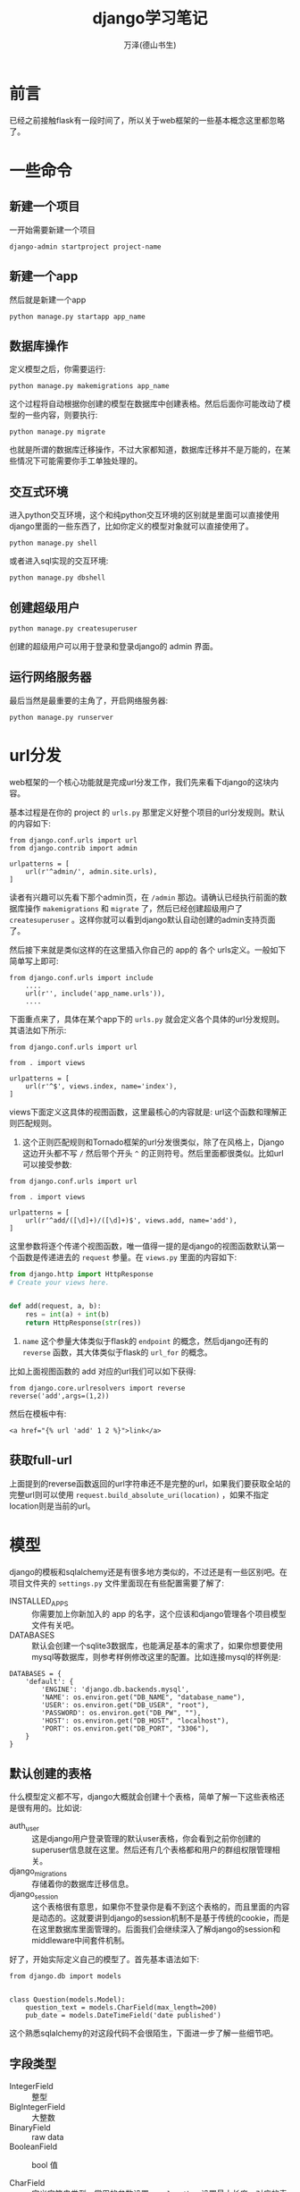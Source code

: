 #+LATEX_CLASS: article
#+LATEX_CLASS_OPTIONS:[11pt,oneside]
#+LATEX_HEADER: \usepackage{article}


#+TITLE: django学习笔记
#+AUTHOR: 万泽(德山书生)
#+CREATOR: wanze(<a href="mailto:a358003542@gmail.com">a358003542@gmail.com</a>)
#+DESCRIPTION: 制作者邮箱：a358003542@gmail.com


* 前言
已经之前接触flask有一段时间了，所以关于web框架的一些基本概念这里都忽略了。


* 一些命令
** 新建一个项目
一开始需要新建一个项目
#+BEGIN_EXAMPLE
django-admin startproject project-name
#+END_EXAMPLE

** 新建一个app
然后就是新建一个app
#+BEGIN_EXAMPLE
python manage.py startapp app_name 
#+END_EXAMPLE

** 数据库操作
定义模型之后，你需要运行:
#+BEGIN_EXAMPLE
python manage.py makemigrations app_name
#+END_EXAMPLE

这个过程将自动根据你创建的模型在数据库中创建表格。然后后面你可能改动了模型的一些内容，则要执行:

#+BEGIN_EXAMPLE
python manage.py migrate
#+END_EXAMPLE
也就是所谓的数据库迁移操作，不过大家都知道，数据库迁移并不是万能的，在某些情况下可能需要你手工单独处理的。

** 交互式环境
进入python交互环境，这个和纯python交互环境的区别就是里面可以直接使用django里面的一些东西了，比如你定义的模型对象就可以直接使用了。
#+BEGIN_EXAMPLE
python manage.py shell
#+END_EXAMPLE

或者进入sql实现的交互环境:
#+BEGIN_EXAMPLE
python manage.py dbshell
#+END_EXAMPLE

** 创建超级用户
#+BEGIN_EXAMPLE
python manage.py createsuperuser
#+END_EXAMPLE
创建的超级用户可以用于登录和登录django的 admin 界面。


** 运行网络服务器
最后当然是最重要的主角了，开启网络服务器:
#+BEGIN_EXAMPLE
python manage.py runserver
#+END_EXAMPLE


* url分发
web框架的一个核心功能就是完成url分发工作，我们先来看下django的这块内容。

基本过程是在你的 project 的 ~urls.py~ 那里定义好整个项目的url分发规则。默认的内容如下:

#+BEGIN_EXAMPLE
from django.conf.urls import url
from django.contrib import admin

urlpatterns = [
    url(r'^admin/', admin.site.urls),
]
#+END_EXAMPLE

读者有兴趣可以先看下那个admin页，在 ~/admin~ 那边。请确认已经执行前面的数据库操作 ~makemigrations~ 和 ~migrate~ 了，然后已经创建超级用户了 ~createsuperuser~ 。这样你就可以看到django默认自动创建的admin支持页面了。

然后接下来就是类似这样的在这里插入你自己的 app的 各个 urls定义。一般如下简单写上即可:
#+BEGIN_EXAMPLE
from django.conf.urls import include
    ....
    url(r'', include('app_name.urls')),
    ....
#+END_EXAMPLE

下面重点来了，具体在某个app下的 ~urls.py~ 就会定义各个具体的url分发规则。其语法如下所示:

#+BEGIN_EXAMPLE
from django.conf.urls import url

from . import views

urlpatterns = [
    url(r'^$', views.index, name='index'),
]
#+END_EXAMPLE

views下面定义这具体的视图函数，这里最核心的内容就是: url这个函数和理解正则匹配规则。

1. 这个正则匹配规则和Tornado框架的url分发很类似，除了在风格上，Django这边开头都不写 ~/~ 然后带个开头 ~^~ 的正则符号。然后里面都很类似。比如url可以接受参数:

#+BEGIN_EXAMPLE
from django.conf.urls import url

from . import views

urlpatterns = [
    url(r'^add/([\d]+)/([\d]+)$', views.add, name='add'),
]
#+END_EXAMPLE

这里参数将逐个传递个视图函数，唯一值得一提的是django的视图函数默认第一个函数是传递进去的 ~request~ 参量。在 ~views.py~ 里面的内容如下:

#+BEGIN_SRC python
from django.http import HttpResponse
# Create your views here.


def add(request, a, b):
    res = int(a) + int(b)
    return HttpResponse(str(res))

#+END_SRC

2. ~name~ 这个参量大体类似于flask的 ~endpoint~ 的概念，然后django还有的 ~reverse~ 函数，其大体类似于flask的 ~url_for~ 的概念。

比如上面视图函数的 add 对应的url我们可以如下获得:
#+BEGIN_EXAMPLE
from django.core.urlresolvers import reverse
reverse('add',args=(1,2))
#+END_EXAMPLE

然后在模板中有:
#+BEGIN_EXAMPLE
<a href="{% url 'add' 1 2 %}">link</a>
#+END_EXAMPLE


** 获取full-url
上面提到的reverse函数返回的url字符串还不是完整的url，如果我们要获取全站的完整url则可以使用 ~request.build_absolute_uri(location)~ ，如果不指定location则是当前的url。



* 模型
django的模板和sqlalchemy还是有很多地方类似的，不过还是有一些区别吧。在项目文件夹的 ~settings.py~ 文件里面现在有些配置需要了解了:

- INSTALLED_APPS :: 你需要加上你新加入的 app 的名字，这个应该和django管理各个项目模型文件有关吧。
- DATABASES :: 默认会创建一个sqlite3数据库，也能满足基本的需求了，如果你想要使用mysql等数据库，则参考样例修改这里的配置。比如连接mysql的样例是:
#+BEGIN_EXAMPLE
DATABASES = {
    'default': {
        'ENGINE': 'django.db.backends.mysql',
        'NAME': os.environ.get("DB_NAME", "database_name"),
        'USER': os.environ.get("DB_USER", "root"),
        'PASSWORD': os.environ.get("DB_PW", ""),
        'HOST': os.environ.get("DB_HOST", "localhost"), 
        'PORT': os.environ.get("DB_PORT", "3306"),
    }
}
#+END_EXAMPLE

** 默认创建的表格
什么模型定义都不写，django大概就会创建十个表格，简单了解一下这些表格还是很有用的。比如说:
- auth_user :: 这是django用户登录管理的默认user表格，你会看到之前你创建的superuser信息就在这里。然后还有几个表格都和用户的群组权限管理相关。
- django_migrations :: 存储着你的数据库迁移信息。
- django_session :: 这个表格很有意思，如果你不登录你是看不到这个表格的，而且里面的内容是动态的。这就要讲到django的session机制不是基于传统的cookie，而是在这里数据库里面管理的。后面我们会继续深入了解django的session和middleware中间套件机制。


好了，开始实际定义自己的模型了。首先基本语法如下:
#+BEGIN_EXAMPLE
from django.db import models


class Question(models.Model):
    question_text = models.CharField(max_length=200)
    pub_date = models.DateTimeField('date published')
#+END_EXAMPLE

这个熟悉sqlalchemy的对这段代码不会很陌生，下面进一步了解一些细节吧。



** 字段类型
- IntegerField :: 整型
- BigIntegerField :: 大整数
- BinaryField :: raw data
- BooleanField :: bool 值

- CharField :: 定义字符串类型，常用的参数设置 ~max_length~ ，设置最大长度。对应的表单类型是 ~TextInput~ ，这个后面再说。
- TextField :: 大段文字用这个，对应的表单类型是 ~Textarea~ 
- DateField :: 对应python中的 ~datetime.date~ 对象。
- TextField :: python的 ~datetime.time~ object
- DateTimeField :: 对应python中的 ~datetime.datetime~ 对象。
一个有用的基类:

#+BEGIN_SRC python
class BaseModel(models.Model):
    class Meta:
        abstract = True

    updated_datetime = models.DateTimeField(auto_now_=True)
    created_datetime = models.DateTimeField(auto_now_add=True)
#+END_SRC

后面的模型都可以继承自该基类，基类是不会创建表格的，通过 ~class Meta~ 然后 ~abstract=True~ 来获得。这里的 ~auto_now~ 设置为 ~True~ 意思是该字段每次 ~save~ 操作都会自动更新最新日期。 ~auto_now_add~ 设置为 ~True~ 即该对象第一次创建时设置最新的日期。

- DecimalField :: 对应python中的 Decimal object
- DurationField :: 对应python中的 timedelta object
- FilePathField :: 对应python的 float object


- EmailField
- FileField
- FilePathField
- ImageField
- GenericIPAddressField
- NullBooleanField 

- PositiveIntegerField
- PositiveSmallIntegerField
- SlugField
- SmallIntegerField
- URLField
- UUIDField



** 通用可选项
字段声明控制中有一些通用可选项参量:
- default :: 设置该字段的默认值，注意default还可以接受一个函数对象。
- null :: 设置为True，则该自动会自动填充sql中的NULL值，字符串类型字段最好默认空字符。
- blank :: 如果设置为True，则空值也是允许的，否则需要一个明确的值。
- choices :: 该字段的可选值。

#+BEGIN_EXAMPLE
from django.db import models

class Student(models.Model):
    YEAR_IN_SCHOOL_CHOICES = (
        (FRESHMAN, 'Freshman'),
        (SOPHOMORE, 'Sophomore'),
        (JUNIOR, 'Junior'),
        (SENIOR, 'Senior'),
    )
#+END_EXAMPLE

- db_column :: 设置该字段具体在数据库中的名字。

- db_index :: 设置为 ~True~ 则表示该字段开启索引。

- primary_key :: 主键，值得一提的是 ~pk~ 在django的models里面有特殊含义，其一定对应的就是该表格的主键，一般推荐使用 ~pk~ ，因为有时某些表格的主键名字不叫 ~id~ 。


- unique :: 唯一
- unique_for_date :: 比如title字段设置:
#+BEGIN_EXAMPLE
unique_for_date="pub_date"
#+END_EXAMPLE
则 title字段和 pub_date 字段都不能相同。也就是在某个日期内某个title只能有唯一值。可以看作一种 ~unique_together~ 的应用吧:

** 数据库中的关系
- ForeignKey :: 外键引用，如果该字段的名字是user，那么实际存储在表格中的名字是user_id，然后你可以以ORM风格设置该字段如:
#+BEGIN_EXAMPLE
user = User(...)
#+END_EXAMPLE

- ManyToManyField
- OneToOneField


** ORM层的使用方法
不废话，上代码，看一下就清楚了。

#+BEGIN_EXAMPLE
from people.models import Person
Person.objects.create(name="WeizhongTu", age=24)


Person.objects.get(name="WeizhongTu")

p.save()

Person.objects.get_or_create(name="WZT", age=23) 
# 返回一个元组，第一个为Person对象，第二个为True或False, 新建时返回的是True, 已经存在时返回False.

Person.objects.all()

Person.objects.filter(name="abc")
# 等于Person.objects.filter(name__exact="abc") 名称严格等于 "abc" 的人

Person.objects.filter(name__iexact="abc") 
# 名称为 abc 但是不区分大小写，可以找到 ABC, Abc, aBC，这些都符合条件

Person.objects.filter(name__regex="^abc") # 正则表达式查询

Person.objects.filter(name__iregex="^abc")# 正则表达式不区分大小写

Person.objects.filter(name__icontains="abc") #名称中包含 "abc"，且abc不区分大小写
Person.objects.filter(name__contains="abc") # 名称中包含 "abc"的人

Person.objects.exclude(name__contains="WZ") # 排除包含 WZ 的Person对象

Person.objects.filter(name__contains="abc").exclude(age=23) 
# 找出名称含有abc, 但是排除年龄是23岁

Author.objects.all().order_by('name')
Author.objects.all().order_by('-name') # 在 column name 前加一个负号，可以实现倒序

Author.objects.filter(name__contains="WeizhongTu").filter(email="tuweizhong@163.com")
Author.objects.filter(name__contains="Wei").exclude(email="tuweizhong@163.com")

Author.objects.order_by('-id')[:20] # 反向索引
#+END_EXAMPLE

*** 去重
#+BEGIN_EXAMPLE
qs1 = Pathway.objects.filter(label__name='x')
qs2 = Pathway.objects.filter(reaction__name='A + B >> C')
qs3 = Pathway.objects.filter(inputer__name='WeizhongTu')
 
# 合并到一起
qs = qs1 | qs2 | qs3
这个时候就有可能出现重复的
 
# 去重方法
qs = qs.distinct()
#+END_EXAMPLE


* 配置
获取django的配置:
#+BEGIN_EXAMPLE
from django.conf import settings
#+END_EXAMPLE

配置里面有一些东西下面慢慢讲解之。



* 国际化
国际化或者说一些语言地区的配置。
#+BEGIN_EXAMPLE
LANGUAGE_CODE = 'zh'

TIME_ZONE = 'Asia/Shanghai'

USE_I18N = True

USE_L10N = True

USE_TZ = True
#+END_EXAMPLE




POST 某个方法之后 redirect ，然后需要显示某个动作


* 表单
首先定义一个表单对象，如下面这种写法很是简洁，但不清楚和 ~forms.Form~ 那种写法比较起来有何局限。

#+BEGIN_EXAMPLE
from django.forms import ModelForm
from .models import YourModel


class Game2048InfoForm(ModelForm):

    class Meta:
        model = YourModel
        fields = ['target_field_name'...]
#+END_EXAMPLE

在模板文件里面的使用如下:
#+BEGIN_EXAMPLE
{{ form.name }}
#+END_EXAMPLE
对应的就是
#+BEGIN_EXAMPLE
<input type="what" ...>
#+END_EXAMPLE

然后注意form下面要加上:
#+BEGIN_EXAMPLE
{% csrf_token %}
#+END_EXAMPLE

其他就常规html编写风格吧。然后视图层那边，先看一下下面这个样例代码。
#+BEGIN_SRC python
def index(request):
    if request.method == 'POST':# 当提交表单时
     
        form = AddForm(request.POST) # form 包含提交的数据
         
        if form.is_valid():
            form.save()
        else:
            logging.warning('form invalid')
    else:# 当正常访问时
        form = AddForm()
    return render(request, 'index.html', {'form': form})
#+END_SRC

如果要提交文件的话，模板form那边记得加上:
#+BEGIN_EXAMPLE
enctype="multipart/form-data"
#+END_EXAMPLE

然后form对象初始化如下所示:
#+BEGIN_EXAMPLE
        form = Game2048InfoForm(
            request.POST, request.FILES, instance=target_info)
#+END_EXAMPLE

上面例子还有个很有用的Tips，就是你运行下面的 ~form.save()~ 。如果你希望更好的对接数据库操作，那么就如上指定具体本form对象对应数据库中的那个model instance。这个在前面可以通过 ~get_or_create~ 来获得。这样就可以更精确地对应响应的模型的某条记录修改那些属性了。


** 表单的css样式控制
主要参考了 [[http://stackoverflow.com/questions/5827590/css-styling-in-django-forms][这个网页]] ，该网页介绍了几种风格吧，我更喜欢下面这种写法:

#+BEGIN_SRC python
class Game2048InfoForm(ModelForm):
    class Meta:
        model = Game2048Info
        fields = ['banner', 'banner_mobile', 'footer', 'footer_mobile',
                  'title', 'info', 'guize']

    def __init__(self, *args, **kwargs):
        super(Game2048InfoForm, self).__init__(*args, **kwargs)
        self.fields['title'].widget.attrs.update({'class' : 'form-control'})
        self.fields['info'].widget.attrs.update({'class' : 'form-control'})
        self.fields['guize'].widget.attrs.update({'class' : 'form-control'})
#+END_SRC

具体我们大体可以猜到每个field都有一个widget属性，其有attrs属性，这是一个字典值。



* 部署


* 参考资料
1. [[http://tutorial.djangogirls.org/zh/installation/][django girls]]
2. [[http://www.ziqiangxuetang.com/django/django-tutorial.html][django基础教程]] 
